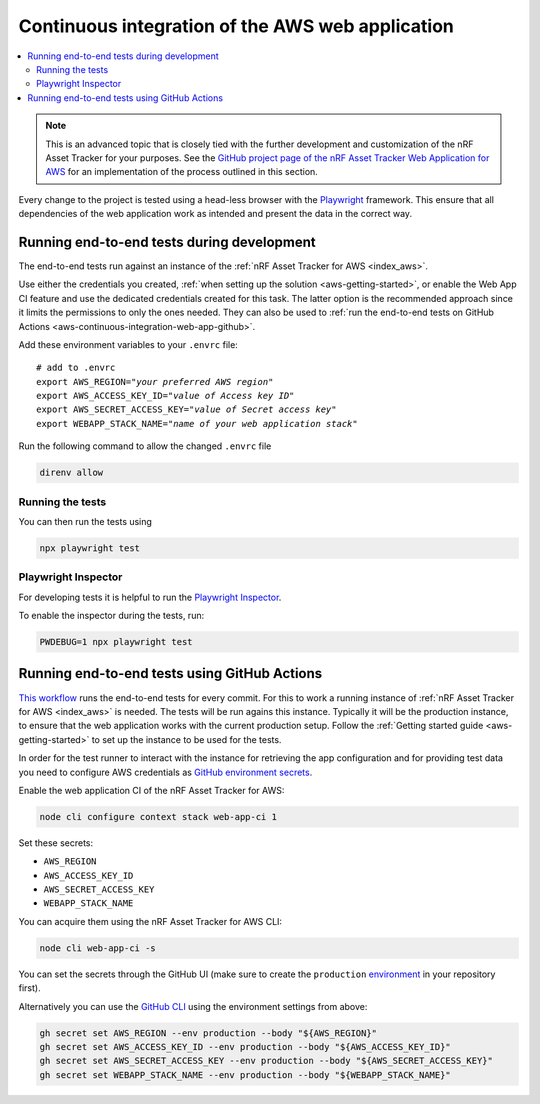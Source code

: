 .. _aws-continuous-integration-web-app:

Continuous integration of the AWS web application
#################################################

.. contents::
   :local:
   :depth: 2

.. note::

    This is an advanced topic that is closely tied with the further development and customization of the nRF Asset Tracker for your purposes.
    See the `GitHub project page of the nRF Asset Tracker Web Application for AWS <https://github.com/NordicSemiconductor/asset-tracker-cloud-app-aws-js/>`_ for an implementation of the process outlined in this section.

Every change to the project is tested using a head-less browser with the `Playwright <https://Playwright.dev>`_ framework. This ensure that all dependencies of the web application work as intended and present the data in the correct way.

Running end-to-end tests during development
*******************************************

The end-to-end tests run against an instance of the :ref:`nRF Asset Tracker for AWS <index_aws>`.

Use either the credentials you created, :ref:`when setting up the solution <aws-getting-started>`, or enable the Web App CI feature and use the dedicated credentials created for this task.
The latter option is the recommended approach since it limits the permissions to only the ones needed. 
They can also be used to :ref:`run the end-to-end tests on GitHub Actions <aws-continuous-integration-web-app-github>`.

Add these environment variables to your ``.envrc`` file:

.. parsed-literal::
    :class: highlight

    # add to .envrc
    export AWS_REGION="*your preferred AWS region*"
    export AWS_ACCESS_KEY_ID="*value of Access key ID*"
    export AWS_SECRET_ACCESS_KEY="*value of Secret access key*"
    export WEBAPP_STACK_NAME="*name of your web application stack*"

Run the following command to allow the changed ``.envrc`` file

.. code-block:: bash

  direnv allow

Running the tests
-----------------

You can then run the tests using

.. code-block:: bash

  npx playwright test

Playwright Inspector
--------------------

For developing tests it is helpful to run the `Playwright Inspector <https://playwright.dev/docs/inspector>`_.

To enable the inspector during the tests, run:

.. code-block:: bash

  PWDEBUG=1 npx playwright test

.. _aws-continuous-integration-web-app-github:

Running end-to-end tests using GitHub Actions
*********************************************

`This workflow <https://github.com/NordicSemiconductor/asset-tracker-cloud-app-aws-js/blob/41705dae8a5d4d7067c023297a3d38a2f0d1106e/.github/workflows/test-and-release.yaml>`_ runs the end-to-end tests for every commit.
For this to work a running instance of :ref:`nRF Asset Tracker for AWS <index_aws>` is needed.
The tests will be run agains this instance.
Typically it will be the production instance, to ensure that the web application works with the current production setup.
Follow the :ref:`Getting started guide <aws-getting-started>` to set up the instance to be used for the tests.

In order for the test runner to interact with the instance for retrieving the app configuration and for providing test data you need to configure AWS credentials as `GitHub environment secrets <https://docs.github.com/en/actions/security-guides/encrypted-secrets#creating-encrypted-secrets-for-an-environment>`_.

Enable the web application CI of the nRF Asset Tracker for AWS:

.. code-block:: bash

  node cli configure context stack web-app-ci 1

Set these secrets:

- ``AWS_REGION``
- ``AWS_ACCESS_KEY_ID``
- ``AWS_SECRET_ACCESS_KEY``
- ``WEBAPP_STACK_NAME``

You can acquire them using the nRF Asset Tracker for AWS CLI:

.. code-block:: bash

  node cli web-app-ci -s

You can set the secrets through the GitHub UI (make sure to create the ``production`` `environment <https://docs.github.com/en/actions/deployment/targeting-different-environments/using-environments-for-deployment>`_ in your repository first).

Alternatively you can use the `GitHub CLI <https://cli.github.com/>`_  using the
environment settings from above:

.. code-block:: bash

  gh secret set AWS_REGION --env production --body "${AWS_REGION}"
  gh secret set AWS_ACCESS_KEY_ID --env production --body "${AWS_ACCESS_KEY_ID}"
  gh secret set AWS_SECRET_ACCESS_KEY --env production --body "${AWS_SECRET_ACCESS_KEY}"
  gh secret set WEBAPP_STACK_NAME --env production --body "${WEBAPP_STACK_NAME}"